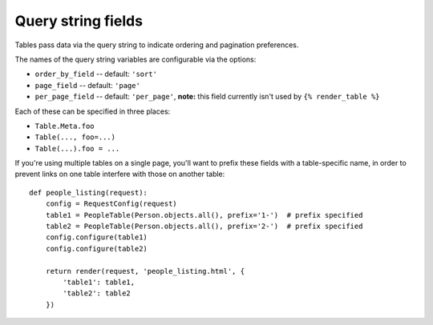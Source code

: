 .. _query-string-fields:

Query string fields
===================

Tables pass data via the query string to indicate ordering and pagination
preferences.

The names of the query string variables are configurable via the options:

- ``order_by_field`` -- default: ``'sort'``
- ``page_field`` -- default: ``'page'``
- ``per_page_field`` -- default: ``'per_page'``, **note:** this field currently
  isn't used by ``{% render_table %}``

Each of these can be specified in three places:

- ``Table.Meta.foo``
- ``Table(..., foo=...)``
- ``Table(...).foo = ...``

If you're using multiple tables on a single page, you'll want to prefix these
fields with a table-specific name, in order to prevent links on one table
interfere with those on another table::

    def people_listing(request):
        config = RequestConfig(request)
        table1 = PeopleTable(Person.objects.all(), prefix='1-')  # prefix specified
        table2 = PeopleTable(Person.objects.all(), prefix='2-')  # prefix specified
        config.configure(table1)
        config.configure(table2)

        return render(request, 'people_listing.html', {
            'table1': table1,
            'table2': table2
        })
